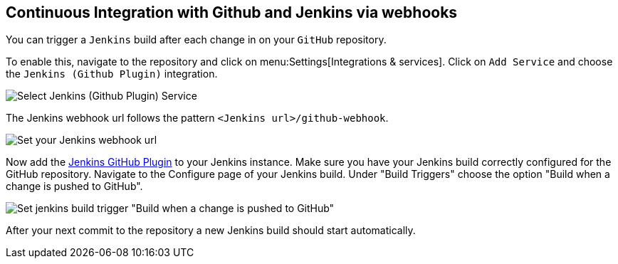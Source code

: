 == Continuous Integration with Github and Jenkins via webhooks


You can trigger a `Jenkins` build after each change in on your `GitHub` repository.

To enable this, navigate to the repository and click on menu:Settings[Integrations & services].
Click on `Add Service` and choose the `Jenkins (Github Plugin)` integration.


image::jenkins/github_jenkins_plugin0.png[Select Jenkins (Github Plugin) Service]

The Jenkins webhook url follows the pattern `<Jenkins url>/github-webhook`.

image::jenkins/github_jenkins_plugin1.png[Set your Jenkins webhook url]

Now add the https://wiki.jenkins-ci.org/display/JENKINS/GitHub+Plugin[Jenkins GitHub Plugin] to your Jenkins instance.
Make sure you have your Jenkins build correctly configured for the GitHub repository.
Navigate to the Configure page of your Jenkins build.
Under "Build Triggers" choose the option "Build when a change is pushed to GitHub".

image::jenkins/jenins_github_build_trigger.png[Set jenkins build trigger "Build when a change is pushed to GitHub"] 

After your next commit to the repository a new Jenkins build should start automatically.

